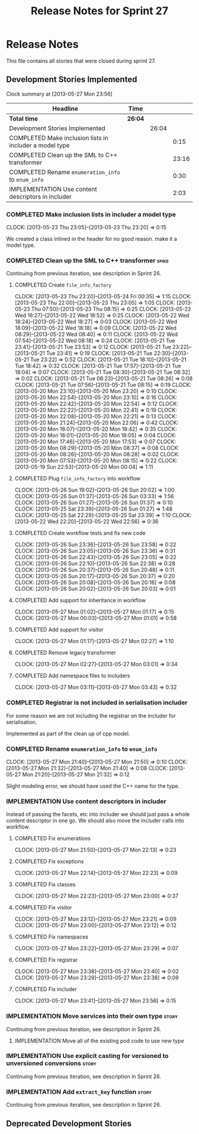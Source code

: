 #+title: Release Notes for Sprint 27
#+options: date:nil toc:nil author:nil num:nil
#+todo: ANALYSIS IMPLEMENTATION TESTING | COMPLETED CANCELLED
#+tags: story(s) epic(e) task(t) note(n) spike(p)

* Release Notes

This file contains all stories that were closed during sprint 27.

** Development Stories Implemented

#+begin: clocktable :maxlevel 3 :scope subtree
Clock summary at [2013-05-27 Mon 23:56]

| Headline                                                | Time    |       |       |
|---------------------------------------------------------+---------+-------+-------|
| *Total time*                                            | *26:04* |       |       |
|---------------------------------------------------------+---------+-------+-------|
| Development Stories Implemented                         |         | 26:04 |       |
| COMPLETED Make inclusion lists in includer a model type |         |       |  0:15 |
| COMPLETED Clean up the SML to C++ transformer           |         |       | 23:16 |
| COMPLETED Rename =enumeration_info= to =enum_info=      |         |       |  0:30 |
| IMPLEMENTATION Use content descriptors in includer      |         |       |  2:03 |
#+end:

*** COMPLETED Make inclusion lists in includer a model type
    CLOSED: [2013-05-23 Thu 23:16]
    CLOCK: [2013-05-23 Thu 23:05]--[2013-05-23 Thu 23:20] =>  0:15

We created a class inlined in the header for no good reason. make it a
model type.

*** COMPLETED Clean up the SML to C++ transformer                     :spike:
    CLOSED: [2013-05-27 Mon 21:24]

Continuing from previous iteration, see description in Sprint 26.

**** COMPLETED Create =file_info_factory=
     CLOSED: [2013-05-25 Sat 23:39]
     CLOCK: [2013-05-23 Thu 23:20]--[2013-05-24 Fri 00:35] =>  1:15
     CLOCK: [2013-05-23 Thu 22:00]--[2013-05-23 Thu 23:05] =>  1:05
     CLOCK: [2013-05-23 Thu 07:50]--[2013-05-23 Thu 08:15] =>  0:25
     CLOCK: [2013-05-22 Wed 18:27]--[2013-05-22 Wed 18:52] =>  0:25
     CLOCK: [2013-05-22 Wed 18:24]--[2013-05-22 Wed 18:27] =>  0:03
     CLOCK: [2013-05-22 Wed 18:09]--[2013-05-22 Wed 18:18] =>  0:09
     CLOCK: [2013-05-22 Wed 08:29]--[2013-05-22 Wed 08:40] =>  0:11
     CLOCK: [2013-05-22 Wed 07:54]--[2013-05-22 Wed 08:18] =>  0:24
     CLOCK: [2013-05-21 Tue 23:41]--[2013-05-21 Tue 23:53] =>  0:12
     CLOCK: [2013-05-21 Tue 23:22]--[2013-05-21 Tue 23:41] =>  0:19
     CLOCK: [2013-05-21 Tue 22:30]--[2013-05-21 Tue 23:22] =>  0:52
     CLOCK: [2013-05-21 Tue 18:10]--[2013-05-21 Tue 18:42] =>  0:32
     CLOCK: [2013-05-21 Tue 17:57]--[2013-05-21 Tue 18:04] =>  0:07
     CLOCK: [2013-05-21 Tue 08:30]--[2013-05-21 Tue 08:32] =>  0:02
     CLOCK: [2013-05-21 Tue 08:23]--[2013-05-21 Tue 08:26] =>  0:08
     CLOCK: [2013-05-21 Tue 07:56]--[2013-05-21 Tue 08:15] =>  0:19
     CLOCK: [2013-05-20 Mon 23:10]--[2013-05-20 Mon 23:20] =>  0:10
     CLOCK: [2013-05-20 Mon 22:54]--[2013-05-20 Mon 23:10] =>  0:16
     CLOCK: [2013-05-20 Mon 22:42]--[2013-05-20 Mon 22:54] =>  0:12
     CLOCK: [2013-05-20 Mon 22:22]--[2013-05-20 Mon 22:41] =>  0:19
     CLOCK: [2013-05-20 Mon 22:08]--[2013-05-20 Mon 22:21] =>  0:13
     CLOCK: [2013-05-20 Mon 21:24]--[2013-05-20 Mon 22:06] =>  0:42
     CLOCK: [2013-05-20 Mon 18:07]--[2013-05-20 Mon 18:42] =>  0:35
     CLOCK: [2013-05-20 Mon 18:01]--[2013-05-20 Mon 18:05] =>  0:04
     CLOCK: [2013-05-20 Mon 17:46]--[2013-05-20 Mon 17:53] =>  0:07
     CLOCK: [2013-05-20 Mon 08:29]--[2013-05-20 Mon 08:37] =>  0:08
     CLOCK: [2013-05-20 Mon 08:26]--[2013-05-20 Mon 08:28] =>  0:02
     CLOCK: [2013-05-20 Mon 07:53]--[2013-05-20 Mon 08:15] =>  0:22
     CLOCK: [2013-05-19 Sun 22:53]--[2013-05-20 Mon 00:04] =>  1:11

**** COMPLETED Plug =file_info_factory= into workflow
     CLOSED: [2013-05-26 Sun 20:02]
     CLOCK: [2013-05-26 Sun 19:02]--[2013-05-26 Sun 20:02] =>  1:00
     CLOCK: [2013-05-26 Sun 01:37]--[2013-05-26 Sun 03:33] =>  1:56
     CLOCK: [2013-05-26 Sun 01:27]--[2013-05-26 Sun 01:37] =>  0:10
     CLOCK: [2013-05-25 Sat 23:39]--[2013-05-26 Sun 01:27] =>  1:48
     CLOCK: [2013-05-25 Sat 22:29]--[2013-05-25 Sat 23:39] =>  1:10
     CLOCK: [2013-05-22 Wed 22:20]--[2013-05-22 Wed 22:56] =>  0:36

**** COMPLETED Create workflow tests and fix new code
     CLOSED: [2013-05-27 Mon 00:02]
     CLOCK: [2013-05-26 Sun 23:36]--[2013-05-26 Sun 23:58] =>  0:22
     CLOCK: [2013-05-26 Sun 23:05]--[2013-05-26 Sun 23:36] =>  0:31
     CLOCK: [2013-05-26 Sun 22:43]--[2013-05-26 Sun 23:05] =>  0:22
     CLOCK: [2013-05-26 Sun 22:10]--[2013-05-26 Sun 22:38] =>  0:28
     CLOCK: [2013-05-26 Sun 20:37]--[2013-05-26 Sun 20:48] =>  0:11
     CLOCK: [2013-05-26 Sun 20:17]--[2013-05-26 Sun 20:37] =>  0:20
     CLOCK: [2013-05-26 Sun 20:08]--[2013-05-26 Sun 20:16] =>  0:08
     CLOCK: [2013-05-26 Sun 20:02]--[2013-05-26 Sun 20:03] =>  0:01

**** COMPLETED Add support for inheritance in workflow
     CLOSED: [2013-05-27 Mon 01:17]
     CLOCK: [2013-05-27 Mon 01:02]--[2013-05-27 Mon 01:17] =>  0:15
     CLOCK: [2013-05-27 Mon 00:03]--[2013-05-27 Mon 01:01] =>  0:58

**** COMPLETED Add support for visitor
     CLOSED: [2013-05-27 Mon 03:00]
     CLOCK: [2013-05-27 Mon 01:17]--[2013-05-27 Mon 02:27] =>  1:10

**** COMPLETED Remove legacy transformer
     CLOSED: [2013-05-27 Mon 03:01]
     CLOCK: [2013-05-27 Mon 02:27]--[2013-05-27 Mon 03:01] =>  0:34
**** COMPLETED Add namespace files to includers
     CLOSED: [2013-05-27 Mon 03:19]
     CLOCK: [2013-05-27 Mon 03:11]--[2013-05-27 Mon 03:43] =>  0:32

*** COMPLETED Registrar is not included in serialisation includer
    CLOSED: [2013-05-27 Mon 03:18]

For some reason we are not including the registrar on the includer for
serialisation.

Implemented as part of the clean up of cpp model.

*** COMPLETED Rename =enumeration_info= to =enum_info=
    CLOSED: [2013-05-27 Mon 21:50]
    CLOCK: [2013-05-27 Mon 21:40]--[2013-05-27 Mon 21:50] =>  0:10
    CLOCK: [2013-05-27 Mon 21:32]--[2013-05-27 Mon 21:40] =>  0:08
    CLOCK: [2013-05-27 Mon 21:20]--[2013-05-27 Mon 21:32] =>  0:12

Slight modeling error, we should have used the C++ name for the type.

*** IMPLEMENTATION Use content descriptors in includer

Instead of passing the facets, etc into includer we should just pass a
whole content descriptor in one go. We should also move the includer
calls into workflow.

**** COMPLETED Fix enumerations
     CLOSED: [2013-05-27 Mon 22:13]
     CLOCK: [2013-05-27 Mon 21:50]--[2013-05-27 Mon 22:13] =>  0:23

**** COMPLETED Fix exceptions
     CLOSED: [2013-05-27 Mon 22:23]
     CLOCK: [2013-05-27 Mon 22:14]--[2013-05-27 Mon 22:23] =>  0:09

**** COMPLETED Fix classes
     CLOSED: [2013-05-27 Mon 22:51]
     CLOCK: [2013-05-27 Mon 22:23]--[2013-05-27 Mon 23:00] =>  0:37

**** COMPLETED Fix visitor
     CLOSED: [2013-05-27 Mon 23:21]
     CLOCK: [2013-05-27 Mon 23:12]--[2013-05-27 Mon 23:21] =>  0:09
     CLOCK: [2013-05-27 Mon 23:00]--[2013-05-27 Mon 23:12] =>  0:12

**** COMPLETED Fix namespaces
     CLOSED: [2013-05-27 Mon 23:29]
     CLOCK: [2013-05-27 Mon 23:22]--[2013-05-27 Mon 23:29] =>  0:07

**** COMPLETED Fix registrar
     CLOSED: [2013-05-27 Mon 23:40]
     CLOCK: [2013-05-27 Mon 23:38]--[2013-05-27 Mon 23:40] =>  0:02
     CLOCK: [2013-05-27 Mon 23:29]--[2013-05-27 Mon 23:38] =>  0:09

**** COMPLETED Fix includer
     CLOSED: [2013-05-27 Mon 23:56]
     CLOCK: [2013-05-27 Mon 23:41]--[2013-05-27 Mon 23:56] =>  0:15

*** IMPLEMENTATION Move services into their own type                  :story:

Continuing from previous iteration, see description in Sprint 26.

**** IMPLEMENTATION Move all of the existing pod code to use new type

*** IMPLEMENTATION Use explicit casting for versioned to unversioned conversions :story:

Continuing from previous iteration, see description in Sprint 26.

*** IMPLEMENTATION Add =extract_key= function                         :story:

Continuing from previous iteration, see description in Sprint 26.

** Deprecated Development Stories
